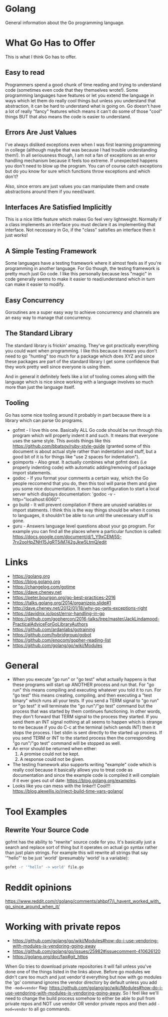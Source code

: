 * Golang
General information about the Go programming language.

* What Go Has to Offer
This is what I think Go has to offer.

** Easy to read
Programmers spend a good chunk of time reading and trying to
understand code (sometimes even code that they themselves wrote!).
Some programming languages have features or let you extend the
language in ways which let them do really cool things but unless you
understand that abstraction, it can be hard to understand what is
going on. Go doesn't have a lot of really "fancy" features which means
it can't do some of those "cool" things BUT that also means the code
is easier to understand.

** Errors Are Just Values
I've always disliked exceptions even when I was first learning
programming in college (although maybe that was because I had trouble
understanding them!). In all seriousness though, I am not a fan of
exceptions as an error handling mechanism because it feels too
extreme. If unexpected happens you don't need to blow up the program.
You can of course catch exceptions but do you know for sure which
functions throw exceptions and which don't?

Also, since errors are just values you can manipulate them and create
abstractions around them if you need/want.

** Interfaces Are Satisfied Implicitly
This is a nice little feature which makes Go feel very lightweight.
Normally if a class implements an interface you must declare it as
implementing that interface. Not necessary in Go, if the "class"
satisfies an interface then it just works!

** A Simple Testing Framework
Some languages have a testing framework where it almost feels as if
you're programming in another language. For Go though, the testing
framework is pretty much just Go code. I like this personally because
less "magic" in code generally seems to make it easier to
read/understand which in turn can make it easier to modify.

** Easy Concurrency
Goroutines are a super easy way to achieve concurrency and channels
are an easy way to manage that concurrency.

** The Standard Library
The standard library is frickin' amazing. They've got practically
everything you could want when programming. I like this because it
means you don't need to go "hunting" too much for a package which does
XYZ and since these packages are part of the standard library I get
some confidence that they work pretty well since everyone is using
them.

And in general it definitely feels like a lot of tooling comes along
with the language which is nice since working with a language involves
so much more than just the language itself.

** Tooling
Go has some nice tooling around it probably in part because there is a
library which can parse Go programs.

- gofmt - I love this one. Basically ALL Go code should be run through
  this program which will properly indent it and such. It means that
  everyone uses the same style. This avoids things like this
  [[https://github.com/bbatsov/ruby-style-guide]] (granted some of this
  document is about actual style rather than indentation and stuff,
  but a good bit of it is for things like "use 2 spaces for
  indentation").
- goimports - Also great. It actually combines what gofmt does (i.e
  properly indenting code) with automatic adding/removing of package
  import statements.
- godoc - If you format your comments a certain way, which the Go
  people reccomend that you do, then this tool will parse them and
  give you some nice documentation. It even has configuration to start
  a local server which displays documentation: 'godoc -v
  -http="localhost:6060"'.
- go build - It will prevent compilation if there are unused variables
  or import statments. I think this is the way things should be when
  it comes to languages, it shouldn't be able to run until the
  unecessary stuff is gone.
- guru - Answers language level questions about your go program. For
  example you can find all the places where a particular function is
  called:
  https://docs.google.com/document/d/1_Y9xCEMj5S-7rv2ooHpZNH15JgRT5iM742gJkw5LtmQ/edit

* Links
- [[https://golang.org]]
- [[https://blog.golang.org]]
- [[https://changelog.com/gotime]]
- [[https://dave.cheney.net]]
- [[https://peter.bourgon.org/go-best-practices-2016]]
- [[https://talks.golang.org/2014/organizeio.slide#1]]
- [[http://dave.cheney.net/2012/01/18/why-go-gets-exceptions-right]]
- [[https://davidnix.io/post/error-handling-in-go]]
- [[https://github.com/gophercon/2016-talks/tree/master/JackLindamood-PracticalAdviceForGoLibraryAuthors]]
- https://github.com/ardanlabs/gotraining
- https://github.com/hybridgroup/gobot
- https://github.com/enocom/gopher-reading-list
- https://github.com/golang/go/wiki/Modules

* General
- When you execute "go run" or "go test" what actually happens is that
  these programs will start up ANOTHER process and run that. For "go
  run" this means compiling and executing whatever you told it to run.
  For "go test" this means creating, compiling, and then executing a
  "test binary" which runs all your tests. If you send a TERM signal
  to "go run" or "go test" it will terminate the "go run"/"go test"
  command but the process that was started by them continues
  functioning. In other words, they don't forward that TERM signal to
  the process they started. If you send them an INT signal nothing at
  all seems to happen which is strange to me because if you do C-c at
  the terminal (which sends INT) then it stops the process. I bet
  stdin is sent directly to the started up process. If you send TERM
  or INT to the started process then the corresponding "go run"/"go
  test" command will be stopped as well.
- An error should be returned when either:
  1. A promise could not be kept.
  2. A response could not be given.
- The testing framework also supports writing "example" code which is
  really cool because it basically allows you to treat code as
  documentation and since the example code is compiled it will
  complain if it ever goes out of date:
  https://blog.golang.org/examples.
- Looks like you can mess with the linker!! Cool!!!
  https://blog.alexellis.io/inject-build-time-vars-golang/

* Tool Examples
** Rewrite Your Source Code
gofmt has the ability to "rewrite" source code for you. It's basically
just a search and replace sort of thing but it operates on actual go
syntax rather than just plain strings. For example this will rewrite
all strings that say '"hello"' to be just 'world' (presumably 'world'
is a variable):
#+BEGIN_SRC sh
  gofmt -r '"hello" -> world' file.go
#+END_SRC
* Reddit opinions
https://www.reddit.com/r/golang/comments/ahbpf7/i_havent_worked_with_go_since_around_when_it/
* Working with private repos
- https://github.com/golang/go/wiki/Modules#how-do-i-use-vendoring-with-modules-is-vendoring-going-away
- https://github.com/golang/go/issues/25982#issuecomment-410626120
- https://golang.org/doc/faq#git_https

When Go tries to download private repositories it will fail unless
you've done one of the things listed in the links above. Before go
modules we didn't care too much and just vendor'd everything but now
with go modules the 'go' command ignores the vendor directory by
default unless you add the ~-mod=vendor~ flag:
https://github.com/golang/go/wiki/Modules#how-do-i-use-vendoring-with-modules-is-vendoring-going-away.
So I feel like we'll need to change the build process somehow to
either be able to pull from private repos and NOT use vendor OR vendor
private repos and then add ~-mod=vendor~ to all go commands.
